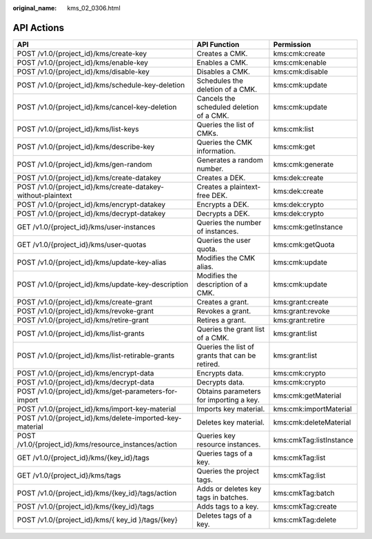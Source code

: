 :original_name: kms_02_0306.html

.. _kms_02_0306:

API Actions
===========

+--------------------------------------------------------------+-------------------------------------------------+-------------------------+
| API                                                          | API Function                                    | Permission              |
+==============================================================+=================================================+=========================+
| POST /v1.0/{project_id}/kms/create-key                       | Creates a CMK.                                  | kms:cmk:create          |
+--------------------------------------------------------------+-------------------------------------------------+-------------------------+
| POST /v1.0/{project_id}/kms/enable-key                       | Enables a CMK.                                  | kms:cmk:enable          |
+--------------------------------------------------------------+-------------------------------------------------+-------------------------+
| POST /v1.0/{project_id}/kms/disable-key                      | Disables a CMK.                                 | kms:cmk:disable         |
+--------------------------------------------------------------+-------------------------------------------------+-------------------------+
| POST /v1.0/{project_id}/kms/schedule-key-deletion            | Schedules the deletion of a CMK.                | kms:cmk:update          |
+--------------------------------------------------------------+-------------------------------------------------+-------------------------+
| POST /v1.0/{project_id}/kms/cancel-key-deletion              | Cancels the scheduled deletion of a CMK.        | kms:cmk:update          |
+--------------------------------------------------------------+-------------------------------------------------+-------------------------+
| POST /v1.0/{project_id}/kms/list-keys                        | Queries the list of CMKs.                       | kms:cmk:list            |
+--------------------------------------------------------------+-------------------------------------------------+-------------------------+
| POST /v1.0/{project_id}/kms/describe-key                     | Queries the CMK information.                    | kms:cmk:get             |
+--------------------------------------------------------------+-------------------------------------------------+-------------------------+
| POST /v1.0/{project_id}/kms/gen-random                       | Generates a random number.                      | kms:cmk:generate        |
+--------------------------------------------------------------+-------------------------------------------------+-------------------------+
| POST /v1.0/{project_id}/kms/create-datakey                   | Creates a DEK.                                  | kms:dek:create          |
+--------------------------------------------------------------+-------------------------------------------------+-------------------------+
| POST /v1.0/{project_id}/kms/create-datakey-without-plaintext | Creates a plaintext-free DEK.                   | kms:dek:create          |
+--------------------------------------------------------------+-------------------------------------------------+-------------------------+
| POST /v1.0/{project_id}/kms/encrypt-datakey                  | Encrypts a DEK.                                 | kms:dek:crypto          |
+--------------------------------------------------------------+-------------------------------------------------+-------------------------+
| POST /v1.0/{project_id}/kms/decrypt-datakey                  | Decrypts a DEK.                                 | kms:dek:crypto          |
+--------------------------------------------------------------+-------------------------------------------------+-------------------------+
| GET /v1.0/{project_id}/kms/user-instances                    | Queries the number of instances.                | kms:cmk:getInstance     |
+--------------------------------------------------------------+-------------------------------------------------+-------------------------+
| GET /v1.0/{project_id}/kms/user-quotas                       | Queries the user quota.                         | kms:cmk:getQuota        |
+--------------------------------------------------------------+-------------------------------------------------+-------------------------+
| POST /v1.0/{project_id}/kms/update-key-alias                 | Modifies the CMK alias.                         | kms:cmk:update          |
+--------------------------------------------------------------+-------------------------------------------------+-------------------------+
| POST /v1.0/{project_id}/kms/update-key-description           | Modifies the description of a CMK.              | kms:cmk:update          |
+--------------------------------------------------------------+-------------------------------------------------+-------------------------+
| POST /v1.0/{project_id}/kms/create-grant                     | Creates a grant.                                | kms:grant:create        |
+--------------------------------------------------------------+-------------------------------------------------+-------------------------+
| POST /v1.0/{project_id}/kms/revoke-grant                     | Revokes a grant.                                | kms:grant:revoke        |
+--------------------------------------------------------------+-------------------------------------------------+-------------------------+
| POST /v1.0/{project_id}/kms/retire-grant                     | Retires a grant.                                | kms:grant:retire        |
+--------------------------------------------------------------+-------------------------------------------------+-------------------------+
| POST /v1.0/{project_id}/kms/list-grants                      | Queries the grant list of a CMK.                | kms:grant:list          |
+--------------------------------------------------------------+-------------------------------------------------+-------------------------+
| POST /v1.0/{project_id}/kms/list-retirable-grants            | Queries the list of grants that can be retired. | kms:grant:list          |
+--------------------------------------------------------------+-------------------------------------------------+-------------------------+
| POST /v1.0/{project_id}/kms/encrypt-data                     | Encrypts data.                                  | kms:cmk:crypto          |
+--------------------------------------------------------------+-------------------------------------------------+-------------------------+
| POST /v1.0/{project_id}/kms/decrypt-data                     | Decrypts data.                                  | kms:cmk:crypto          |
+--------------------------------------------------------------+-------------------------------------------------+-------------------------+
| POST /v1.0/{project_id}/kms/get-parameters-for-import        | Obtains parameters for importing a key.         | kms:cmk:getMaterial     |
+--------------------------------------------------------------+-------------------------------------------------+-------------------------+
| POST /v1.0/{project_id}/kms/import-key-material              | Imports key material.                           | kms:cmk:importMaterial  |
+--------------------------------------------------------------+-------------------------------------------------+-------------------------+
| POST /v1.0/{project_id}/kms/delete-imported-key-material     | Deletes key material.                           | kms:cmk:deleteMaterial  |
+--------------------------------------------------------------+-------------------------------------------------+-------------------------+
| POST /v1.0/{project_id}/kms/resource_instances/action        | Queries key resource instances.                 | kms:cmkTag:listInstance |
+--------------------------------------------------------------+-------------------------------------------------+-------------------------+
| GET /v1.0/{project_id}/kms/{key_id}/tags                     | Queries tags of a key.                          | kms:cmkTag:list         |
+--------------------------------------------------------------+-------------------------------------------------+-------------------------+
| GET /v1.0/{project_id}/kms/tags                              | Queries the project tags.                       | kms:cmkTag:list         |
+--------------------------------------------------------------+-------------------------------------------------+-------------------------+
| POST /v1.0/{project_id}/kms/{key_id}/tags/action             | Adds or deletes key tags in batches.            | kms:cmkTag:batch        |
+--------------------------------------------------------------+-------------------------------------------------+-------------------------+
| POST /v1.0/{project_id}/kms/{key_id}/tags                    | Adds tags to a key.                             | kms:cmkTag:create       |
+--------------------------------------------------------------+-------------------------------------------------+-------------------------+
| POST /v1.0/{project_id}/kms/{ key_id }/tags/{key}            | Deletes tags of a key.                          | kms:cmkTag:delete       |
+--------------------------------------------------------------+-------------------------------------------------+-------------------------+
